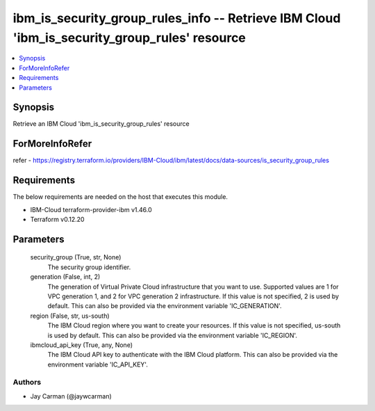 
ibm_is_security_group_rules_info -- Retrieve IBM Cloud 'ibm_is_security_group_rules' resource
=============================================================================================

.. contents::
   :local:
   :depth: 1


Synopsis
--------

Retrieve an IBM Cloud 'ibm_is_security_group_rules' resource


ForMoreInfoRefer
----------------
refer - https://registry.terraform.io/providers/IBM-Cloud/ibm/latest/docs/data-sources/is_security_group_rules

Requirements
------------
The below requirements are needed on the host that executes this module.

- IBM-Cloud terraform-provider-ibm v1.46.0
- Terraform v0.12.20



Parameters
----------

  security_group (True, str, None)
    The security group identifier.


  generation (False, int, 2)
    The generation of Virtual Private Cloud infrastructure that you want to use. Supported values are 1 for VPC generation 1, and 2 for VPC generation 2 infrastructure. If this value is not specified, 2 is used by default. This can also be provided via the environment variable 'IC_GENERATION'.


  region (False, str, us-south)
    The IBM Cloud region where you want to create your resources. If this value is not specified, us-south is used by default. This can also be provided via the environment variable 'IC_REGION'.


  ibmcloud_api_key (True, any, None)
    The IBM Cloud API key to authenticate with the IBM Cloud platform. This can also be provided via the environment variable 'IC_API_KEY'.













Authors
~~~~~~~

- Jay Carman (@jaywcarman)

